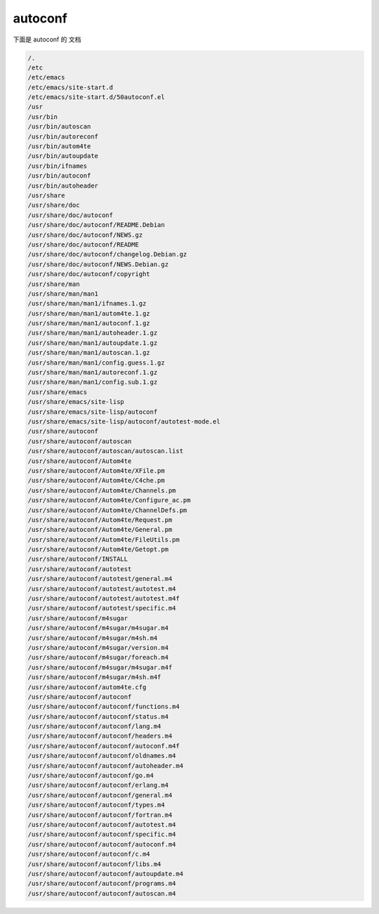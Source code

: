 autoconf
========
下面是 autoconf 的 文档

.. code-block:: shell

     /.
     /etc
     /etc/emacs
     /etc/emacs/site-start.d
     /etc/emacs/site-start.d/50autoconf.el
     /usr
     /usr/bin
     /usr/bin/autoscan
     /usr/bin/autoreconf
     /usr/bin/autom4te
     /usr/bin/autoupdate
     /usr/bin/ifnames
     /usr/bin/autoconf
     /usr/bin/autoheader
     /usr/share
     /usr/share/doc
     /usr/share/doc/autoconf
     /usr/share/doc/autoconf/README.Debian
     /usr/share/doc/autoconf/NEWS.gz
     /usr/share/doc/autoconf/README
     /usr/share/doc/autoconf/changelog.Debian.gz
     /usr/share/doc/autoconf/NEWS.Debian.gz
     /usr/share/doc/autoconf/copyright
     /usr/share/man
     /usr/share/man/man1
     /usr/share/man/man1/ifnames.1.gz
     /usr/share/man/man1/autom4te.1.gz
     /usr/share/man/man1/autoconf.1.gz
     /usr/share/man/man1/autoheader.1.gz
     /usr/share/man/man1/autoupdate.1.gz
     /usr/share/man/man1/autoscan.1.gz
     /usr/share/man/man1/config.guess.1.gz
     /usr/share/man/man1/autoreconf.1.gz
     /usr/share/man/man1/config.sub.1.gz
     /usr/share/emacs
     /usr/share/emacs/site-lisp
     /usr/share/emacs/site-lisp/autoconf
     /usr/share/emacs/site-lisp/autoconf/autotest-mode.el
     /usr/share/autoconf
     /usr/share/autoconf/autoscan
     /usr/share/autoconf/autoscan/autoscan.list
     /usr/share/autoconf/Autom4te
     /usr/share/autoconf/Autom4te/XFile.pm
     /usr/share/autoconf/Autom4te/C4che.pm
     /usr/share/autoconf/Autom4te/Channels.pm
     /usr/share/autoconf/Autom4te/Configure_ac.pm
     /usr/share/autoconf/Autom4te/ChannelDefs.pm
     /usr/share/autoconf/Autom4te/Request.pm
     /usr/share/autoconf/Autom4te/General.pm
     /usr/share/autoconf/Autom4te/FileUtils.pm
     /usr/share/autoconf/Autom4te/Getopt.pm
     /usr/share/autoconf/INSTALL
     /usr/share/autoconf/autotest
     /usr/share/autoconf/autotest/general.m4
     /usr/share/autoconf/autotest/autotest.m4
     /usr/share/autoconf/autotest/autotest.m4f
     /usr/share/autoconf/autotest/specific.m4
     /usr/share/autoconf/m4sugar
     /usr/share/autoconf/m4sugar/m4sugar.m4
     /usr/share/autoconf/m4sugar/m4sh.m4
     /usr/share/autoconf/m4sugar/version.m4
     /usr/share/autoconf/m4sugar/foreach.m4
     /usr/share/autoconf/m4sugar/m4sugar.m4f
     /usr/share/autoconf/m4sugar/m4sh.m4f
     /usr/share/autoconf/autom4te.cfg
     /usr/share/autoconf/autoconf
     /usr/share/autoconf/autoconf/functions.m4
     /usr/share/autoconf/autoconf/status.m4
     /usr/share/autoconf/autoconf/lang.m4
     /usr/share/autoconf/autoconf/headers.m4
     /usr/share/autoconf/autoconf/autoconf.m4f
     /usr/share/autoconf/autoconf/oldnames.m4
     /usr/share/autoconf/autoconf/autoheader.m4
     /usr/share/autoconf/autoconf/go.m4
     /usr/share/autoconf/autoconf/erlang.m4
     /usr/share/autoconf/autoconf/general.m4
     /usr/share/autoconf/autoconf/types.m4
     /usr/share/autoconf/autoconf/fortran.m4
     /usr/share/autoconf/autoconf/autotest.m4
     /usr/share/autoconf/autoconf/specific.m4
     /usr/share/autoconf/autoconf/autoconf.m4
     /usr/share/autoconf/autoconf/c.m4
     /usr/share/autoconf/autoconf/libs.m4
     /usr/share/autoconf/autoconf/autoupdate.m4
     /usr/share/autoconf/autoconf/programs.m4
     /usr/share/autoconf/autoconf/autoscan.m4


